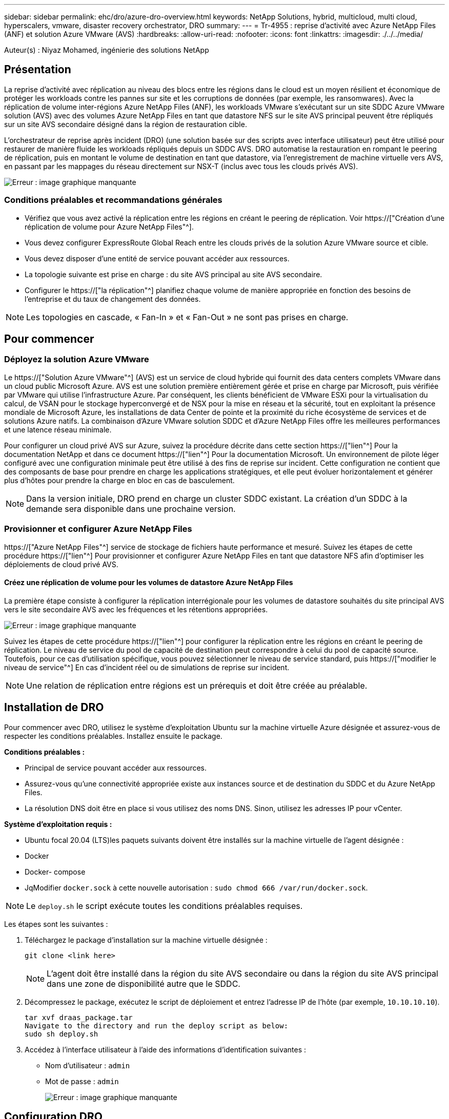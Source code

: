 ---
sidebar: sidebar 
permalink: ehc/dro/azure-dro-overview.html 
keywords: NetApp Solutions, hybrid, multicloud, multi cloud, hyperscalers, vmware, disaster recovery orchestrator, DRO 
summary:  
---
= Tr-4955 : reprise d'activité avec Azure NetApp Files (ANF) et solution Azure VMware (AVS)
:hardbreaks:
:allow-uri-read: 
:nofooter: 
:icons: font
:linkattrs: 
:imagesdir: ./../../media/


[role="lead"]
Auteur(s) : Niyaz Mohamed, ingénierie des solutions NetApp



== Présentation

La reprise d'activité avec réplication au niveau des blocs entre les régions dans le cloud est un moyen résilient et économique de protéger les workloads contre les pannes sur site et les corruptions de données (par exemple, les ransomwares). Avec la réplication de volume inter-régions Azure NetApp Files (ANF), les workloads VMware s'exécutant sur un site SDDC Azure VMware solution (AVS) avec des volumes Azure NetApp Files en tant que datastore NFS sur le site AVS principal peuvent être répliqués sur un site AVS secondaire désigné dans la région de restauration cible.

L'orchestrateur de reprise après incident (DRO) (une solution basée sur des scripts avec interface utilisateur) peut être utilisé pour restaurer de manière fluide les workloads répliqués depuis un SDDC AVS. DRO automatise la restauration en rompant le peering de réplication, puis en montant le volume de destination en tant que datastore, via l'enregistrement de machine virtuelle vers AVS, en passant par les mappages du réseau directement sur NSX-T (inclus avec tous les clouds privés AVS).

image:azure-dro-image1.png["Erreur : image graphique manquante"]



=== Conditions préalables et recommandations générales

* Vérifiez que vous avez activé la réplication entre les régions en créant le peering de réplication. Voir https://["Création d'une réplication de volume pour Azure NetApp Files"^].
* Vous devez configurer ExpressRoute Global Reach entre les clouds privés de la solution Azure VMware source et cible.
* Vous devez disposer d'une entité de service pouvant accéder aux ressources.
* La topologie suivante est prise en charge : du site AVS principal au site AVS secondaire.
* Configurer le https://["la réplication"^] planifiez chaque volume de manière appropriée en fonction des besoins de l'entreprise et du taux de changement des données.



NOTE: Les topologies en cascade, « Fan-In » et « Fan-Out » ne sont pas prises en charge.



== Pour commencer



=== Déployez la solution Azure VMware

Le https://["Solution Azure VMware"^] (AVS) est un service de cloud hybride qui fournit des data centers complets VMware dans un cloud public Microsoft Azure. AVS est une solution première entièrement gérée et prise en charge par Microsoft, puis vérifiée par VMware qui utilise l'infrastructure Azure. Par conséquent, les clients bénéficient de VMware ESXi pour la virtualisation du calcul, de VSAN pour le stockage hyperconvergé et de NSX pour la mise en réseau et la sécurité, tout en exploitant la présence mondiale de Microsoft Azure, les installations de data Center de pointe et la proximité du riche écosystème de services et de solutions Azure natifs. La combinaison d'Azure VMware solution SDDC et d'Azure NetApp Files offre les meilleures performances et une latence réseau minimale.

Pour configurer un cloud privé AVS sur Azure, suivez la procédure décrite dans cette section https://["lien"^] Pour la documentation NetApp et dans ce document https://["lien"^] Pour la documentation Microsoft. Un environnement de pilote léger configuré avec une configuration minimale peut être utilisé à des fins de reprise sur incident. Cette configuration ne contient que des composants de base pour prendre en charge les applications stratégiques, et elle peut évoluer horizontalement et générer plus d'hôtes pour prendre la charge en bloc en cas de basculement.


NOTE: Dans la version initiale, DRO prend en charge un cluster SDDC existant. La création d'un SDDC à la demande sera disponible dans une prochaine version.



=== Provisionner et configurer Azure NetApp Files

https://["Azure NetApp Files"^] service de stockage de fichiers haute performance et mesuré. Suivez les étapes de cette procédure https://["lien"^] Pour provisionner et configurer Azure NetApp Files en tant que datastore NFS afin d'optimiser les déploiements de cloud privé AVS.



==== Créez une réplication de volume pour les volumes de datastore Azure NetApp Files

La première étape consiste à configurer la réplication interrégionale pour les volumes de datastore souhaités du site principal AVS vers le site secondaire AVS avec les fréquences et les rétentions appropriées.

image:azure-dro-image2.png["Erreur : image graphique manquante"]

Suivez les étapes de cette procédure https://["lien"^] pour configurer la réplication entre les régions en créant le peering de réplication. Le niveau de service du pool de capacité de destination peut correspondre à celui du pool de capacité source. Toutefois, pour ce cas d'utilisation spécifique, vous pouvez sélectionner le niveau de service standard, puis https://["modifier le niveau de service"^] En cas d'incident réel ou de simulations de reprise sur incident.


NOTE: Une relation de réplication entre régions est un prérequis et doit être créée au préalable.



== Installation de DRO

Pour commencer avec DRO, utilisez le système d'exploitation Ubuntu sur la machine virtuelle Azure désignée et assurez-vous de respecter les conditions préalables. Installez ensuite le package.

*Conditions préalables :*

* Principal de service pouvant accéder aux ressources.
* Assurez-vous qu'une connectivité appropriée existe aux instances source et de destination du SDDC et du Azure NetApp Files.
* La résolution DNS doit être en place si vous utilisez des noms DNS. Sinon, utilisez les adresses IP pour vCenter.


*Système d'exploitation requis :*

* Ubuntu focal 20.04 (LTS)les paquets suivants doivent être installés sur la machine virtuelle de l'agent désignée :
* Docker
* Docker- compose
* JqModifier `docker.sock` à cette nouvelle autorisation : `sudo chmod 666 /var/run/docker.sock`.



NOTE: Le `deploy.sh` le script exécute toutes les conditions préalables requises.

Les étapes sont les suivantes :

. Téléchargez le package d'installation sur la machine virtuelle désignée :
+
....
git clone <link here>
....
+

NOTE: L'agent doit être installé dans la région du site AVS secondaire ou dans la région du site AVS principal dans une zone de disponibilité autre que le SDDC.

. Décompressez le package, exécutez le script de déploiement et entrez l'adresse IP de l'hôte (par exemple,  `10.10.10.10`).
+
....
tar xvf draas_package.tar
Navigate to the directory and run the deploy script as below:
sudo sh deploy.sh
....
. Accédez à l'interface utilisateur à l'aide des informations d'identification suivantes :
+
** Nom d'utilisateur : `admin`
** Mot de passe : `admin`
+
image:azure-dro-image3.png["Erreur : image graphique manquante"]







== Configuration DRO

Une fois que Azure NetApp Files et AVS ont été correctement configurés, vous pouvez commencer à configurer DRO afin d'automatiser la restauration des workloads du site AVS principal vers le site AVS secondaire. NetApp recommande de déployer l'agent DRO sur le site AVS secondaire et de configurer la connexion de passerelle ExpressRoute de sorte que l'agent DRO puisse communiquer via le réseau avec les composants AVS et Azure NetApp Files appropriés.

La première étape consiste à ajouter des informations d'identification. DRO nécessite l'autorisation de découvrir Azure NetApp Files et la solution Azure VMware. Vous pouvez accorder les autorisations requises à un compte Azure en créant et en configurant une application Azure Active Directory (AD) et en obtenant les identifiants Azure dont DRO a besoin. Vous devez lier l'entité de service à votre abonnement Azure et lui attribuer un rôle personnalisé disposant des autorisations requises appropriées. Lorsque vous ajoutez des environnements source et de destination, vous êtes invité à sélectionner les informations d'identification associées à l'entité de service. Vous devez ajouter ces informations d'identification à DRO avant de cliquer sur Ajouter un nouveau site.

Pour effectuer cette opération, procédez comme suit :

. Ouvrez DRO dans un navigateur pris en charge et utilisez le nom d'utilisateur et le mot de passe par défaut /`admin`/`admin`). Le mot de passe peut être réinitialisé après la première connexion à l'aide de l'option Modifier le mot de passe.
. Dans le coin supérieur droit de la console DRO, cliquez sur l'icône *Settings* et sélectionnez *Credentials*.
. Cliquez sur Ajouter une nouvelle information d'identification et suivez les étapes de l'assistant.
. Pour définir les informations d'identification, entrez les informations relatives au principal du service Azure Active Directory qui accorde les autorisations requises :
+
** Nom d'identification
** ID locataire
** ID client
** Secret client
** ID d'abonnement
+
Vous devez avoir capturé ces informations lorsque vous avez créé l'application AD.



. Confirmez les détails des nouvelles informations d'identification et cliquez sur Ajouter une information d'identification.
+
image:azure-dro-image4.png["Erreur : image graphique manquante"]

+
Après avoir ajouté les identifiants, il est temps de découvrir et d'ajouter les sites AVS principaux et secondaires (à la fois vCenter et le compte de stockage Azure NetApp Files) à DRO. Pour ajouter le site source et le site de destination, procédez comme suit :

. Accédez à l'onglet *Discover*.
. Cliquez sur *Ajouter un nouveau site*.
. Ajoutez le site AVS principal suivant (désigné comme *Source* dans la console).
+
** VCenter SDDC
** Compte de stockage Azure NetApp Files


. Ajoutez le site AVS secondaire suivant (désigné comme *destination* dans la console).
+
** VCenter SDDC
** Compte de stockage Azure NetApp Files
+
image:azure-dro-image5.png["Erreur : image graphique manquante"]



. Ajoutez les détails du site en cliquant sur *Source*, en saisissant un nom de site convivial, puis sélectionnez le connecteur. Cliquez ensuite sur *Continuer*.
+

NOTE: À des fins de démonstration, l'ajout d'un site source est abordé dans ce document.

. Mettez à jour les détails de vCenter. Pour ce faire, sélectionnez les informations d'identification, la région Azure et le groupe de ressources dans le menu déroulant du SDDC AVS principal.
. DRO répertorie tous les SDDC disponibles dans la région. Sélectionnez l'URL de cloud privé désignée dans la liste déroulante.
. Entrez le `cloudadmin@vsphere.local` informations d'identification de l'utilisateur. Vous pouvez y accéder depuis le portail Azure. Suivez les étapes mentionnées dans ce document https://["lien"^]. Une fois terminé, cliquez sur *Continuer*.
+
image:azure-dro-image6.png["Erreur : image graphique manquante"]

. Sélectionnez le groupe de ressources Azure et le compte NetApp dans les détails du stockage source (ANF).
. Cliquez sur *Créer un site*.
+
image:azure-dro-image7.png["Erreur : image graphique manquante"]



Une fois ajouté, DRO effectue une détection automatique et affiche les VM qui ont des répliques inter-régions correspondantes du site source au site de destination. DRO détecte automatiquement les réseaux et les segments utilisés par les machines virtuelles et les remplit.

image:azure-dro-image8.png["Erreur : image graphique manquante"]

L'étape suivante consiste à regrouper les VM requises dans leurs groupes fonctionnels en tant que groupes de ressources.



=== Regroupements de ressources

Une fois les plates-formes ajoutées, regroupez les VM que vous souhaitez restaurer en groupes de ressources. Les groupes de ressources DRO vous permettent de regrouper un ensemble de VM dépendants en groupes logiques contenant leurs ordres de démarrage, leurs délais de démarrage et les validations d'applications facultatives qui peuvent être exécutées lors de la récupération.

Pour commencer à créer des groupes de ressources, cliquez sur l'élément de menu *Créer un nouveau groupe de ressources*.

. Accédez à *Resource Grou*ps et cliquez sur *Create New Resource Group*.
+
image:azure-dro-image9.png["Erreur : image graphique manquante"]

. Sous Nouveau groupe de ressources, sélectionnez le site source dans la liste déroulante et cliquez sur *Créer*.
. Fournissez les détails du groupe de ressources et cliquez sur *Continuer*.
. Sélectionnez les machines virtuelles appropriées à l'aide de l'option de recherche.
. Sélectionnez *Boot Order* et *Boot Delay* (sec) pour toutes les machines virtuelles sélectionnées. Définissez l'ordre de la séquence de mise sous tension en sélectionnant chaque machine virtuelle et en définissant sa priorité. La valeur par défaut pour toutes les machines virtuelles est 3. Les options sont les suivantes :
+
** Première machine virtuelle à mettre sous tension
** Valeur par défaut
** Dernière machine virtuelle à mettre sous tension
+
image:azure-dro-image10.png["Erreur : image graphique manquante"]



. Cliquez sur *Créer un groupe de ressources*.
+
image:azure-dro-image11.png["Erreur : image graphique manquante"]





=== Plans de réplication

En cas d'incident, vous devez disposer d'un plan de restauration des applications. Sélectionnez les plateformes vCenter source et cible dans la liste déroulante, choisissez les groupes de ressources à inclure dans ce plan, ainsi que le regroupement des méthodes de restauration et de mise sous tension des applications (par exemple, contrôleurs de domaine, niveau 1, niveau 2, etc.). Les plans sont souvent appelés plans. Pour définir le plan de reprise, accédez à l'onglet Replication Plan, puis cliquez sur *Nouveau plan de réplication*.

Pour commencer à créer un plan de réplication, procédez comme suit :

. Naviguez jusqu'à *plans de réplication* et cliquez sur *Créer un nouveau plan de réplication*.
+
image:azure-dro-image12.png["Erreur : image graphique manquante"]

. Sur le *Nouveau plan de réplication*, indiquez un nom pour le plan et ajoutez des mappages de récupération en sélectionnant le site source, le vCenter associé, le site de destination et le vCenter associé.
+
image:azure-dro-image13.png["Erreur : image graphique manquante"]

. Une fois le mappage de récupération terminé, sélectionnez *Cluster Mapping*.
+
image:azure-dro-image14.png["Erreur : image graphique manquante"]

. Sélectionnez *Détails du groupe de ressources* et cliquez sur *Continuer*.
. Définissez l'ordre d'exécution du groupe de ressources. Cette option vous permet de sélectionner la séquence d'opérations lorsqu'il existe plusieurs groupes de ressources.
. Une fois l'opération terminée, définissez le mappage réseau sur le segment approprié. Les segments doivent déjà être provisionnés sur le cluster AVS secondaire et, pour mapper les VM vers ceux-ci, sélectionnez le segment approprié.
. Les mappages de datastores sont sélectionnés automatiquement en fonction de la sélection de machines virtuelles.
+

NOTE: La réplication interrégionale (CRR) se situe au niveau du volume. Par conséquent, toutes les VM résidant sur le volume respectif sont répliquées vers la destination CRR. Assurez-vous de sélectionner toutes les machines virtuelles qui font partie du datastore, car seules les machines virtuelles qui font partie du plan de réplication sont traitées.

+
image:azure-dro-image15.png["Erreur : image graphique manquante"]

. Sous VM details, vous pouvez éventuellement redimensionner les paramètres CPU et RAM des VM. Cela peut s'avérer très utile lorsque vous récupérez de grands environnements sur des clusters cibles plus petits ou lorsque vous effectuez des tests de reprise après incident sans avoir à provisionner une infrastructure VMware physique individuelle. Modifiez également l'ordre de démarrage et le délai de démarrage (s) pour toutes les machines virtuelles sélectionnées dans les groupes de ressources. Il existe une option supplémentaire pour modifier l'ordre de démarrage si des modifications sont requises par rapport à ce que vous avez sélectionné lors de la sélection de l'ordre de démarrage ressource-groupe. Par défaut, l'ordre de démarrage sélectionné lors de la sélection de groupe de ressources est utilisé, mais toutes les modifications peuvent être effectuées à ce stade.
+
image:azure-dro-image16.png["Erreur : image graphique manquante"]

. Cliquez sur *Créer un plan de réplication*.une fois le plan de réplication créé, vous pouvez utiliser les options de basculement, de basculement ou de migration selon vos besoins.
+
image:azure-dro-image17.png["Erreur : image graphique manquante"]



Au cours des options de basculement et de test, le snapshot le plus récent est utilisé ou un snapshot spécifique peut être sélectionné à partir d'un snapshot instantané. L'option instantanée peut être très avantageuse si vous êtes confronté à une situation de corruption, comme les ransomwares, où les réplicas les plus récents sont déjà compromis ou chiffrés. DRO affiche tous les points temporels disponibles.

image:azure-dro-image18.png["Erreur : image graphique manquante"]

Pour déclencher le basculement ou tester le basculement avec la configuration spécifiée dans le plan de réplication, vous pouvez cliquer sur *basculement* ou *Test basculement*. Vous pouvez contrôler le plan de réplication dans le menu des tâches.

image:azure-dro-image19.png["Erreur : image graphique manquante"]

Une fois le basculement déclenché, les éléments récupérés sont visibles sur le site secondaire AVS SDDC vCenter (VM, réseaux et datastores). Par défaut, les machines virtuelles sont restaurées dans le dossier Workload.

image:azure-dro-image20.png["Erreur : image graphique manquante"]

La restauration peut être déclenchée au niveau du plan de réplication. En cas de basculement de test, l'option de démontage peut être utilisée pour annuler les modifications et supprimer le nouveau volume créé. Les retours arrière liés au basculement sont un processus en deux étapes. Sélectionnez le plan de réplication et sélectionnez *Inverser la synchronisation des données*.

image:azure-dro-image21.png["Erreur : image graphique manquante"]

Une fois cette étape terminée, déclenchez la restauration pour revenir au site AVS principal.

image:azure-dro-image22.png["Erreur : image graphique manquante"]

image:azure-dro-image23.png["Erreur : image graphique manquante"]

Depuis le portail Azure, nous constatons que l'état de la réplication a été rompu pour les volumes appropriés mappés au SDDC AVS du site secondaire en tant que volumes de lecture/écriture. Pendant le basculement de test, DRO ne mappe pas le volume de destination ou de réplica. Elle crée un nouveau volume du snapshot de réplication interrégionale requis et expose le volume en tant que datastore, ce qui consomme de la capacité physique supplémentaire du pool de capacité et garantit que le volume source n'est pas modifié. Les tâches de réplication peuvent notamment se poursuivre pendant les tests de reprise d'activité ou les workflows de hiérarchisation. De plus, ce processus permet de s'assurer que la restauration peut être nettoyée sans risque de destruction de la réplique si des erreurs se produisent ou si des données corrompues sont récupérées.



=== Restauration par ransomware

Récupérer des données suite à un ransomware peut être une tâche extrêmement fastidieuse. Plus précisément, il peut être difficile pour les services IT de déterminer le point de retour sûr et, une fois déterminé, comment s'assurer que les charges de travail restaurées sont protégées contre les attaques qui se produisent (par exemple, suite à un malware en sommeil ou à des applications vulnérables).

La DRO répond à ces préoccupations en permettant aux entreprises de récupérer leurs données à partir d'un point de disponibilité dans le temps. Les charges de travail sont ensuite restaurées sur des réseaux fonctionnels mais isolés, de sorte que les applications puissent fonctionner et communiquer les unes avec les autres, sans toutefois être exposées au trafic nord-sud. Ce processus permet aux équipes de sécurité d'effectuer des analyses et d'identifier tout malware caché ou endormi.



== Conclusion

La solution de reprise d'activité Azure NetApp Files et Azure VMware offre les avantages suivants :

* Exploitez la réplication interrégionale Azure NetApp Files efficace et résiliente.
* Restaurez vos données à un point dans le temps grâce à la conservation des copies Snapshot.
* Automatisez entièrement toutes les étapes requises pour restaurer des centaines, voire des milliers de machines virtuelles à partir des étapes de validation du stockage, du calcul, du réseau et des applications.
* La restauration des charges de travail repose sur le processus de « création de nouveaux volumes à partir des snapshots les plus récents », qui ne manipule pas le volume répliqué.
* Évitez tout risque de corruption des données sur les volumes ou les snapshots.
* Évitez les interruptions de réplication lors des workflows de test de reprise après incident.
* Exploitez les données de reprise d'activité et les ressources de calcul cloud pour les workflows en dehors de la reprise d'activité, tels que le développement/test, les tests de sécurité, les tests de correctifs et de mise à niveau, et les tests de correction.
* L'optimisation des processeurs et de la RAM peut contribuer à réduire les coûts du cloud en permettant la restauration vers des clusters de calcul plus petits.




=== Où trouver des informations complémentaires

Pour en savoir plus sur les informations données dans ce livre blanc, consultez ces documents et/ou sites web :

* Création d'une réplication de volume pour Azure NetApp Files
+
https://["https://learn.microsoft.com/en-us/azure/azure-netapp-files/cross-region-replication-create-peering"^]

* Réplication entre les régions de volumes Azure NetApp Files
+
https://["https://learn.microsoft.com/en-us/azure/azure-netapp-files/cross-region-replication-introduction#service-level-objectives"^]

* https://["Solution Azure VMware"^]
+
https://["https://learn.microsoft.com/en-us/azure/azure-vmware/introduction"^]

* Déploiement et configuration de l'environnement de virtualisation sur Azure
+
https://["https://docs.netapp.com/us-en/netapp-solutions/ehc/azure/azure-setup.html"^]

* Déploiement et configuration de la solution Azure VMware
+
https://["https://learn.microsoft.com/en-us/azure/azure-vmware/deploy-azure-vmware-solution?tabs=azure-portal"^]


